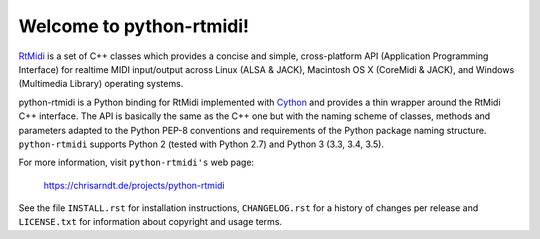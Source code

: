 Welcome to python-rtmidi!
=========================

RtMidi_ is a set of C++ classes which provides a concise and simple,
cross-platform API (Application Programming Interface) for realtime MIDI
input/output across Linux (ALSA & JACK), Macintosh OS X (CoreMidi & JACK),
and Windows (Multimedia Library) operating systems.

python-rtmidi is a Python binding for RtMidi implemented with Cython_ and
provides a thin wrapper around the RtMidi C++ interface. The API is basically
the same as the C++ one but with the naming scheme of classes, methods and
parameters adapted to the Python PEP-8 conventions and requirements of
the Python package naming structure. ``python-rtmidi`` supports Python 2
(tested with Python 2.7) and Python 3 (3.3, 3.4, 3.5).

For more information, visit ``python-rtmidi's`` web page:

    https://chrisarndt.de/projects/python-rtmidi

See the file ``INSTALL.rst`` for installation instructions, ``CHANGELOG.rst``
for a history of changes per release and ``LICENSE.txt`` for information about
copyright and usage terms.


.. _rtmidi: http://www.music.mcgill.ca/~gary/rtmidi/index.html
.. _cython: http://cython.org/
